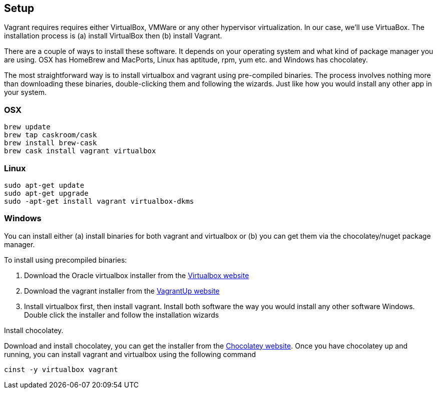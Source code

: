 
== Setup

Vagrant requires requires either VirtualBox, VMWare or any other
hypervisor virtualization. In our case, we'll use VirtuaBox. The
installation process is (a) install VirtualBox then (b) install
Vagrant.

There are a couple of ways to install these software. It depends on
your operating system and what kind of package manager you are using.
OSX has HomeBrew and MacPorts, Linux has aptitude, rpm, yum etc. and
Windows has chocolatey. 

The most straightforward way is to install
virtualbox and vagrant using pre-compiled binaries. The process
involves nothing more than downloading these binaries, double-clicking
them and following the wizards. Just like how you would install any
other app in your system.  

=== OSX

----
brew update
brew tap caskroom/cask
brew install brew-cask
brew cask install vagrant virtualbox
----

=== Linux

----
sudo apt-get update
sudo apt-get upgrade
sudo -apt-get install vagrant virtualbox-dkms
----


=== Windows

You can install either (a) install binaries for both vagrant and
virtualbox or (b) you can get them via the chocolatey/nuget package
manager.

To install using precompiled binaries:

1. Download the Oracle virtualbox installer from the
   https://www.virtualbox.org/wiki/Downloads[Virtualbox website]
2. Download the vagrant installer from the
   https://www.vagrantup.com/downloads.html[VagrantUp website]
3. Install virtualbox first, then install vagrant. Install both
   software the way you would install any other software Windows.
   Double click the installer and follow the installation wizards


Install chocolatey.

Download and install chocolatey, you can get the installer from the
http://chocolatey.org[Chocolatey website]. Once you have chocolatey up
and running, you can install vagrant and virtualbox using the
following command

----
cinst -y virtualbox vagrant
----



